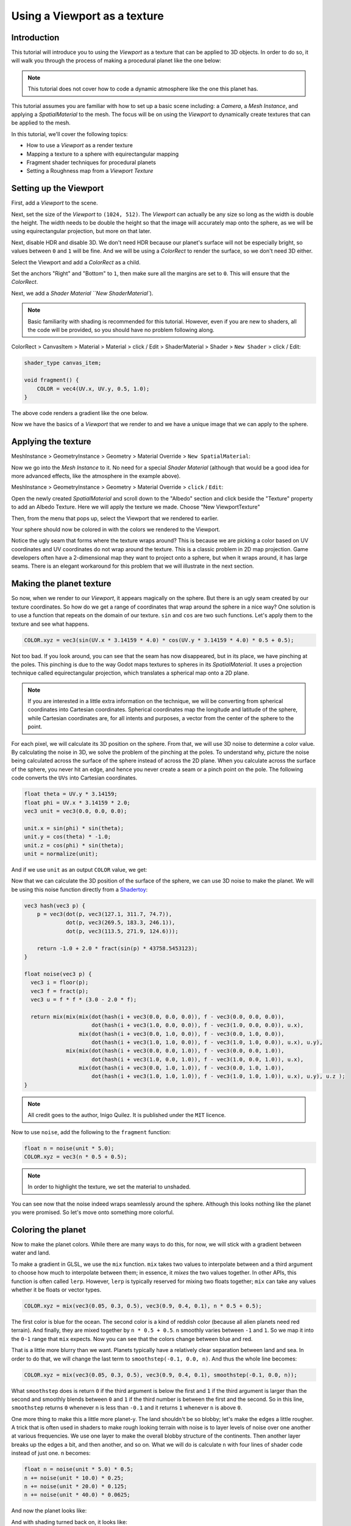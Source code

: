 .. _doc_viewport_as_texture:

Using a Viewport as a texture
=============================

Introduction
------------

This tutorial will introduce you to using the `Viewport` as a
texture that can be applied to 3D objects. In order to do so, it will walk you through the process
of making a procedural planet like the one below:

.. image:: img/planet_example.png

.. note:: This tutorial does not cover how to code a dynamic atmosphere like the one this planet has.

This tutorial assumes you are familiar with how to set up a basic scene including:
a `Camera`, a
`Mesh Instance`,
and applying a `SpatialMaterial` to the mesh. The focus will be on using
the `Viewport` to dynamically create textures that can be applied to the mesh.

In this tutorial, we'll cover the following topics:

- How to use a `Viewport` as a render texture
- Mapping a texture to a sphere with equirectangular mapping
- Fragment shader techniques for procedural planets
- Setting a Roughness map from a `Viewport Texture`

Setting up the Viewport
-----------------------

First, add a `Viewport` to the scene.

Next, set the size of the `Viewport` to ``(1024, 512)``. The
`Viewport` can actually be any size so long as the width is double the height.
The width needs to be double the height so that the image will accurately map onto the
sphere, as we will be using equirectangular projection, but more on that later.

.. image:: img/planet_new_viewport.png

Next, disable HDR and disable 3D. We don't need HDR because our planet's surface will not be especially
bright, so values between ``0`` and ``1`` will be fine. And we will be using a `ColorRect`
to render the surface, so we don't need 3D either.

Select the Viewport and add a `ColorRect` as a child.

Set the anchors "Right" and "Bottom" to ``1``, then make sure all the margins are set to ``0``. This
will ensure that the `ColorRect`.

.. image:: img/planet_new_colorrect.png

Next, we add a `Shader Material ``New ShaderMaterial``).

.. note:: Basic familiarity with shading is recommended for this tutorial. However, even if you are new
          to shaders, all the code will be provided, so you should have no problem following along.

ColorRect > CanvasItem > Material > Material > click / Edit > ShaderMaterial > Shader > ``New Shader`` > click / Edit:

.. code-block:: glsl

    shader_type canvas_item;

    void fragment() {
        COLOR = vec4(UV.x, UV.y, 0.5, 1.0);
    }

The above code renders a gradient like the one below.

.. image:: img/planet_gradient.png

Now we have the basics of a `Viewport` that we render to and we have a unique image that we can
apply to the sphere.

Applying the texture
--------------------

MeshInstance > GeometryInstance > Geometry > Material Override > ``New SpatialMaterial``:

Now we go into the `Mesh Instance`
to it. No need for a special `Shader Material` (although that would be a good idea
for more advanced effects, like the atmosphere in the example above).

MeshInstance > GeometryInstance > Geometry > Material Override > ``click`` / ``Edit``:

Open the newly created `SpatialMaterial` and scroll down to the "Albedo" section
and click beside the "Texture" property to add an Albedo Texture. Here we will apply the texture we made.
Choose "New ViewportTexture"

.. image:: img/planet_new_viewport_texture.png

Then, from the menu that pops up, select the Viewport that we rendered to earlier.

.. image:: img/planet_pick_viewport_texture.png

Your sphere should now be colored in with the colors we rendered to the Viewport.

.. image:: img/planet_seam.png

Notice the ugly seam that forms where the texture wraps around? This is because we are picking
a color based on UV coordinates and UV coordinates do not wrap around the texture. This is a classic
problem in 2D map projection. Game developers often have a 2-dimensional map they want to project
onto a sphere, but when it wraps around, it has large seams. There is an elegant workaround for this
problem that we will illustrate in the next section.

Making the planet texture
-------------------------

So now, when we render to our `Viewport`, it appears magically on the sphere. But there is an ugly
seam created by our texture coordinates. So how do we get a range of coordinates that wrap around
the sphere in a nice way? One solution is to use a function that repeats on the domain of our texture.
``sin`` and ``cos`` are two such functions. Let's apply them to the texture and see what happens.

.. code-block:: glsl

    COLOR.xyz = vec3(sin(UV.x * 3.14159 * 4.0) * cos(UV.y * 3.14159 * 4.0) * 0.5 + 0.5);

.. image:: img/planet_sincos.png

Not too bad. If you look around, you can see that the seam has now disappeared, but in its place, we
have pinching at the poles. This pinching is due to the way Godot maps textures to spheres in its
`SpatialMaterial`. It uses a projection technique called equirectangular
projection, which translates a spherical map onto a 2D plane.

.. note:: If you are interested in a little extra information on the technique, we will be converting from
          spherical coordinates into Cartesian coordinates. Spherical coordinates map the longitude and
          latitude of the sphere, while Cartesian coordinates are, for all intents and purposes, a
          vector from the center of the sphere to the point.

For each pixel, we will calculate its 3D position on the sphere. From that, we will use
3D noise to determine a color value. By calculating the noise in 3D, we solve the problem
of the pinching at the poles. To understand why, picture the noise being calculated across the
surface of the sphere instead of across the 2D plane. When you calculate across the
surface of the sphere, you never hit an edge, and hence you never create a seam or
a pinch point on the pole. The following code converts the ``UVs`` into Cartesian
coordinates.

.. code-block:: glsl

    float theta = UV.y * 3.14159;
    float phi = UV.x * 3.14159 * 2.0;
    vec3 unit = vec3(0.0, 0.0, 0.0);

    unit.x = sin(phi) * sin(theta);
    unit.y = cos(theta) * -1.0;
    unit.z = cos(phi) * sin(theta);
    unit = normalize(unit);

And if we use ``unit`` as an output ``COLOR`` value, we get:

.. image:: img/planet_normals.png

Now that we can calculate the 3D position of the surface of the sphere, we can use 3D noise
to make the planet. We will be using this noise function directly from a `Shadertoy <https://www.shadertoy.com/view/Xsl3Dl>`_:

.. code-block:: glsl

    vec3 hash(vec3 p) {
        p = vec3(dot(p, vec3(127.1, 311.7, 74.7)),
                 dot(p, vec3(269.5, 183.3, 246.1)),
                 dot(p, vec3(113.5, 271.9, 124.6)));

        return -1.0 + 2.0 * fract(sin(p) * 43758.5453123);
    }

    float noise(vec3 p) {
      vec3 i = floor(p);
      vec3 f = fract(p);
      vec3 u = f * f * (3.0 - 2.0 * f);

      return mix(mix(mix(dot(hash(i + vec3(0.0, 0.0, 0.0)), f - vec3(0.0, 0.0, 0.0)),
                         dot(hash(i + vec3(1.0, 0.0, 0.0)), f - vec3(1.0, 0.0, 0.0)), u.x),
                     mix(dot(hash(i + vec3(0.0, 1.0, 0.0)), f - vec3(0.0, 1.0, 0.0)),
                         dot(hash(i + vec3(1.0, 1.0, 0.0)), f - vec3(1.0, 1.0, 0.0)), u.x), u.y),
                 mix(mix(dot(hash(i + vec3(0.0, 0.0, 1.0)), f - vec3(0.0, 0.0, 1.0)),
                         dot(hash(i + vec3(1.0, 0.0, 1.0)), f - vec3(1.0, 0.0, 1.0)), u.x),
                     mix(dot(hash(i + vec3(0.0, 1.0, 1.0)), f - vec3(0.0, 1.0, 1.0)),
                         dot(hash(i + vec3(1.0, 1.0, 1.0)), f - vec3(1.0, 1.0, 1.0)), u.x), u.y), u.z );
    }

.. note:: All credit goes to the author, Inigo Quilez. It is published under the ``MIT`` licence.

Now to use ``noise``, add the following to the    ``fragment`` function:

.. code-block:: glsl

    float n = noise(unit * 5.0);
    COLOR.xyz = vec3(n * 0.5 + 0.5);

.. image:: img/planet_noise.png

.. note:: In order to highlight the texture, we set the material to unshaded.

You can see now that the noise indeed wraps seamlessly around the sphere. Although this
looks nothing like the planet you were promised. So let's move onto something more colorful.

Coloring the planet
-------------------

Now to make the planet colors. While there are many ways to do this, for now, we will stick
with a gradient between water and land.

To make a gradient in GLSL, we use the ``mix`` function. ``mix`` takes two values to interpolate
between and a third argument to choose how much to interpolate between them; in essence,
it *mixes* the two values together. In other APIs, this function is often called ``lerp``.
However, ``lerp`` is typically reserved for mixing two floats together; ``mix`` can take any
values whether it be floats or vector types.

.. code-block:: glsl

    COLOR.xyz = mix(vec3(0.05, 0.3, 0.5), vec3(0.9, 0.4, 0.1), n * 0.5 + 0.5);

The first color is blue for the ocean. The second color is a kind of reddish color (because
all alien planets need red terrain). And finally, they are mixed together by ``n * 0.5 + 0.5``.
``n`` smoothly varies between ``-1`` and ``1``. So we map it into the ``0-1`` range that ``mix`` expects.
Now you can see that the colors change between blue and red.

.. image:: img/planet_noise_color.png

That is a little more blurry than we want. Planets typically have a relatively clear separation between
land and sea. In order to do that, we will change the last term to ``smoothstep(-0.1, 0.0, n)``.
And thus the whole line becomes:

.. code-block:: glsl

    COLOR.xyz = mix(vec3(0.05, 0.3, 0.5), vec3(0.9, 0.4, 0.1), smoothstep(-0.1, 0.0, n));

What ``smoothstep`` does is return ``0`` if the third argument is below the first and ``1`` if the
third argument is larger than the second and smoothly blends between ``0`` and ``1`` if the third number
is between the first and the second. So in this line, ``smoothstep`` returns ``0`` whenever ``n`` is less than ``-0.1``
and it returns ``1`` whenever ``n`` is above ``0``.

.. image:: img/planet_noise_smooth.png

One more thing to make this a little more planet-y. The land shouldn't be so blobby; let's make the edges
a little rougher. A trick that is often used in shaders to make rough looking terrain with noise is
to layer levels of noise over one another at various frequencies. We use one layer to make the
overall blobby structure of the continents. Then another layer breaks up the edges a bit, and then
another, and so on. What we will do is calculate ``n`` with four lines of shader code
instead of just one. ``n`` becomes:

.. code-block:: glsl

    float n = noise(unit * 5.0) * 0.5;
    n += noise(unit * 10.0) * 0.25;
    n += noise(unit * 20.0) * 0.125;
    n += noise(unit * 40.0) * 0.0625;

And now the planet looks like:

.. image:: img/planet_noise_fbm.png

And with shading turned back on, it looks like:

.. image:: img/planet_noise_fbm_shaded.png

Making an ocean
---------------

One final thing to make this look more like a planet. The ocean and the land reflect light differently.
So we want the ocean to shine a little more than the land. We can do this by passing a fourth value
into the ``alpha`` channel of our output ``COLOR`` and using it as a Roughness map.

.. code-block:: glsl

    COLOR.a = 0.3 + 0.7 * smoothstep(-0.1, 0.0, n);

This line returns ``0.3`` for water and ``1.0`` for land. This means that the land is going to be quite
rough, while the water will be quite smooth.

And then, in the material, under the "Metallic" section, make sure ``Metallic`` is set to ``0`` and
``Specular`` is set to ``1``. The reason for this is the water reflects light really well, but
isn't metallic. These values are not physically accurate, but they are good enough for this demo.

Next, under the "Roughness" section, set ``Roughness`` to ``1`` and set the roughness texture to a
`Viewport Texture`.
Finally, set the ``Texture Channel`` to ``Alpha``. This instructs the renderer to use the ``alpha``
channel of our output ``COLOR`` as the ``Roughness`` value.

.. image:: img/planet_ocean.png

You'll notice that very little changes except that the planet is no longer reflecting the sky.
This is happening because, by default, when something is rendered with an
alpha value, it gets drawn as a transparent object over the background. And since the default background
of the `Viewport` is opaque, the ``alpha`` channel of the
`Viewport Texture` is ``1``, resulting in the planet texture being
drawn with slightly fainter colors and a ``Roughness`` value of ``1`` everywhere. To correct this, we
go into the `Viewport` and enable the "Transparent Bg" property. Since we are now
rendering one transparent object on top of another, we want to enable ``blend_premul_alpha``:

.. code-block:: glsl

    render_mode blend_premul_alpha;

This pre-multiplies the colors by the ``alpha`` value and then blends them correctly together. Typically,
when blending one transparent color on top of another, even if the background has an ``alpha`` of ``0`` (as it
does in this case), you end up with weird color bleed issues. Setting ``blend_premul_alpha`` fixes that.

Now the planet should look like it is reflecting light on the ocean but not the land. If you haven't done
so already, add an `OmniLight` to the scene so you can move it around and see the
effect of the reflections on the ocean.

.. image:: img/planet_ocean_reflect.png

And there you have it. A procedural planet generated using a `Viewport`.
